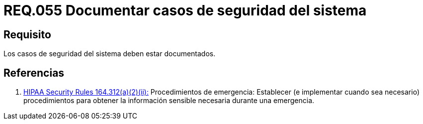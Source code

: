:slug: rules/055/
:category: rules
:description: En el presente documento se detallan los requerimientos de seguridad relacionados a la gestión de los casos de seguridad que se pueden presentar en un determinado sistema. Por lo tanto, los casos de seguridad de todo sistema deben estar documentados.
:keywords: Casos de seguridad, Sistema, Documentar, Requerimiento, Organización, Seguridad.
:rules: yes
:translate: rules/055/

= REQ.055 Documentar casos de seguridad del sistema

== Requisito

Los casos de seguridad del sistema deben estar documentados.

== Referencias

. [[r1]] link:https://www.law.cornell.edu/cfr/text/45/164.312[+HIPAA Security Rules+ 164.312(a)(2)(ii):]
Procedimientos de emergencia:
Establecer (e implementar cuando sea necesario)
procedimientos para obtener la información sensible necesaria
durante una emergencia.
